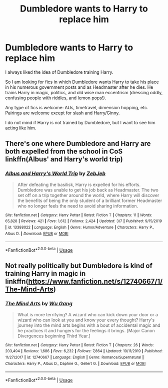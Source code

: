 #+TITLE: Dumbledore wants to Harry to replace him

* Dumbledore wants to Harry to replace him
:PROPERTIES:
:Author: Thalia756
:Score: 37
:DateUnix: 1585966389.0
:DateShort: 2020-Apr-04
:FlairText: Request
:END:
I always liked the idea of Dumbledore training Harry.

So I am looking for fics in which Dumbledore wants Harry to take his place in his numerous government posts and as Headmaster after he dies. He trains Harry in magic, politics, and old wise man eccentrism (dressing oddly, confusing people with riddles, and lemon pops!).

Any type of fics is welcome: AUs, timetravel, dimension hopping, etc. Pairings are welcome except for slash and Harry/Ginny.

I do not mind if Harry is not trained by Dumbledore, but I want to see him acting like him.


** There's one where Dumbledore and Harry are both expelled from the school in CoS linkffn(Albus' and Harry's world trip)
:PROPERTIES:
:Author: nousernameslef
:Score: 5
:DateUnix: 1585995052.0
:DateShort: 2020-Apr-04
:END:

*** [[https://www.fanfiction.net/s/13388022/1/][*/Albus and Harry's World Trip/*]] by [[https://www.fanfiction.net/u/10283561/ZebJeb][/ZebJeb/]]

#+begin_quote
  After defeating the basilisk, Harry is expelled for his efforts. Dumbledore was unable to get his job back as Headmaster. The two set off on a trip together around the world, where Harry will discover the benefits of being the only student of a brilliant former Headmaster who no longer feels the need to avoid sharing information.
#+end_quote

^{/Site/:} ^{fanfiction.net} ^{*|*} ^{/Category/:} ^{Harry} ^{Potter} ^{*|*} ^{/Rated/:} ^{Fiction} ^{T} ^{*|*} ^{/Chapters/:} ^{11} ^{*|*} ^{/Words/:} ^{65,828} ^{*|*} ^{/Reviews/:} ^{421} ^{*|*} ^{/Favs/:} ^{1,612} ^{*|*} ^{/Follows/:} ^{2,424} ^{*|*} ^{/Updated/:} ^{3/7} ^{*|*} ^{/Published/:} ^{9/15/2019} ^{*|*} ^{/id/:} ^{13388022} ^{*|*} ^{/Language/:} ^{English} ^{*|*} ^{/Genre/:} ^{Humor/Adventure} ^{*|*} ^{/Characters/:} ^{Harry} ^{P.,} ^{Albus} ^{D.} ^{*|*} ^{/Download/:} ^{[[http://www.ff2ebook.com/old/ffn-bot/index.php?id=13388022&source=ff&filetype=epub][EPUB]]} ^{or} ^{[[http://www.ff2ebook.com/old/ffn-bot/index.php?id=13388022&source=ff&filetype=mobi][MOBI]]}

--------------

*FanfictionBot*^{2.0.0-beta} | [[https://github.com/tusing/reddit-ffn-bot/wiki/Usage][Usage]]
:PROPERTIES:
:Author: FanfictionBot
:Score: 3
:DateUnix: 1585995068.0
:DateShort: 2020-Apr-04
:END:


** Not really politically but Dumbledore is kind of training Harry in magic in linkffn([[https://www.fanfiction.net/s/12740667/1/The-Mind-Arts]])
:PROPERTIES:
:Author: TimeTurner394
:Score: 2
:DateUnix: 1586031626.0
:DateShort: 2020-Apr-05
:END:

*** [[https://www.fanfiction.net/s/12740667/1/][*/The Mind Arts/*]] by [[https://www.fanfiction.net/u/7769074/Wu-Gang][/Wu Gang/]]

#+begin_quote
  What is more terrifying? A wizard who can kick down your door or a wizard who can look at you and know your every thought? Harry's journey into the mind arts begins with a bout of accidental magic and he practices it and hungers for the feelings it brings. [Major Canon Divergences beginning Third Year.]
#+end_quote

^{/Site/:} ^{fanfiction.net} ^{*|*} ^{/Category/:} ^{Harry} ^{Potter} ^{*|*} ^{/Rated/:} ^{Fiction} ^{T} ^{*|*} ^{/Chapters/:} ^{26} ^{*|*} ^{/Words/:} ^{203,494} ^{*|*} ^{/Reviews/:} ^{1,686} ^{*|*} ^{/Favs/:} ^{6,232} ^{*|*} ^{/Follows/:} ^{7,864} ^{*|*} ^{/Updated/:} ^{10/11/2019} ^{*|*} ^{/Published/:} ^{11/27/2017} ^{*|*} ^{/id/:} ^{12740667} ^{*|*} ^{/Language/:} ^{English} ^{*|*} ^{/Genre/:} ^{Romance/Supernatural} ^{*|*} ^{/Characters/:} ^{Harry} ^{P.,} ^{Albus} ^{D.,} ^{Daphne} ^{G.,} ^{Gellert} ^{G.} ^{*|*} ^{/Download/:} ^{[[http://www.ff2ebook.com/old/ffn-bot/index.php?id=12740667&source=ff&filetype=epub][EPUB]]} ^{or} ^{[[http://www.ff2ebook.com/old/ffn-bot/index.php?id=12740667&source=ff&filetype=mobi][MOBI]]}

--------------

*FanfictionBot*^{2.0.0-beta} | [[https://github.com/tusing/reddit-ffn-bot/wiki/Usage][Usage]]
:PROPERTIES:
:Author: FanfictionBot
:Score: 1
:DateUnix: 1586031638.0
:DateShort: 2020-Apr-05
:END:
